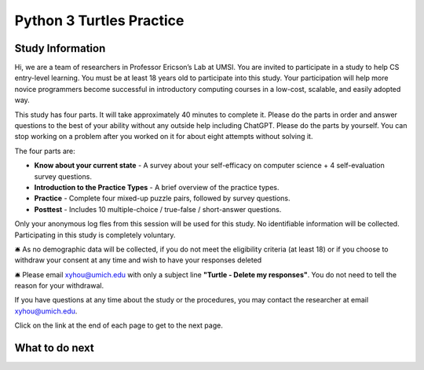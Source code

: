 Python 3 Turtles Practice
==========================

Study Information
^^^^^^^^^^^^^^^^^^^^^^

Hi, we are a team of researchers in Professor Ericson’s Lab at UMSI. You are invited to participate in a study to help CS entry-level learning. 
You must be at least 18 years old to participate into this study. Your participation will help more novice programmers become successful in introductory computing courses in a low-cost, scalable, and easily adopted way.

This study has four parts. It will take approximately 40 minutes to complete it.  
Please do the parts in order and answer questions to the best of your ability without any outside help including ChatGPT. 
Please do the parts by yourself. You can stop working on a problem after you worked on it for about eight attempts without solving it.

The four parts are:

- **Know about your current state** - A survey about your self-efficacy on computer science + 4 self-evaluation survey questions.
- **Introduction to the Practice Types** - A brief overview of the practice types.
- **Practice** - Complete four mixed-up puzzle pairs, followed by survey questions.
- **Posttest** - Includes 10 multiple-choice / true-false / short-answer questions.

Only your anonymous log fles from this session will be used for this study. No identifiable information will be collected. Participating in this study is completely voluntary. 

🛎️ As no demographic data will be collected, if you do not meet the eligibility criteria (at least 18) or if you choose to withdraw your consent at any time and wish to have your responses deleted

🛎️ Please email xyhou@umich.edu with only a subject line **"Turtle - Delete my responses"**. You do not need to tell the reason for your withdrawal.

.. .. poll:: withdrawal
..    :option_1: I do not want to participate in this study.

If you have questions at any time about the study or the procedures, you may contact the researcher at email xyhou@umich.edu.

Click on the link at the end of each page to get to the next page.


What to do next
^^^^^^^^^^^^^^^^^^^^^^
.. raw:: html

    <p>Click on the following link to take the pre-survey: <b><a id="pps-entry"> <font size="+2">Know more about your current state</font></a></b></p>

.. raw:: html

    <script type="text/javascript" >

      window.onload = function() {

        a = document.getElementById("pps-entry")
        a.href = "turtle_SE-entry.html"
      };

    </script>
